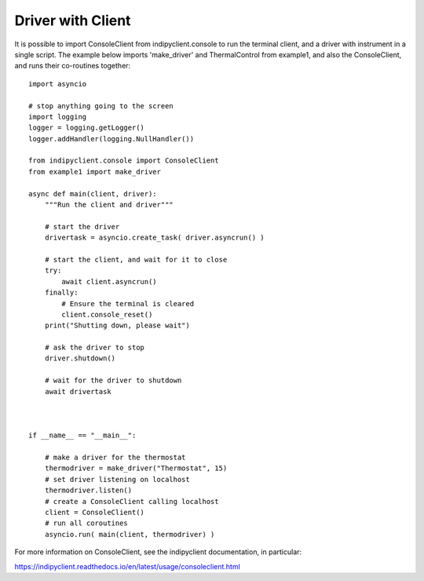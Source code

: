 Driver with Client
==================

It is possible to import ConsoleClient from indipyclient.console to run the terminal client, and a driver with instrument in a single script. The example below imports 'make_driver' and ThermalControl from example1, and also the ConsoleClient, and runs their co-routines together::

    import asyncio

    # stop anything going to the screen
    import logging
    logger = logging.getLogger()
    logger.addHandler(logging.NullHandler())

    from indipyclient.console import ConsoleClient
    from example1 import make_driver

    async def main(client, driver):
        """Run the client and driver"""

        # start the driver
        drivertask = asyncio.create_task( driver.asyncrun() )

        # start the client, and wait for it to close
        try:
            await client.asyncrun()
        finally:
            # Ensure the terminal is cleared
            client.console_reset()
        print("Shutting down, please wait")

        # ask the driver to stop
        driver.shutdown()

        # wait for the driver to shutdown
        await drivertask



    if __name__ == "__main__":

        # make a driver for the thermostat
        thermodriver = make_driver("Thermostat", 15)
        # set driver listening on localhost
        thermodriver.listen()
        # create a ConsoleClient calling localhost
        client = ConsoleClient()
        # run all coroutines
        asyncio.run( main(client, thermodriver) )

For more information on ConsoleClient, see the indipyclient documentation, in particular:

https://indipyclient.readthedocs.io/en/latest/usage/consoleclient.html
